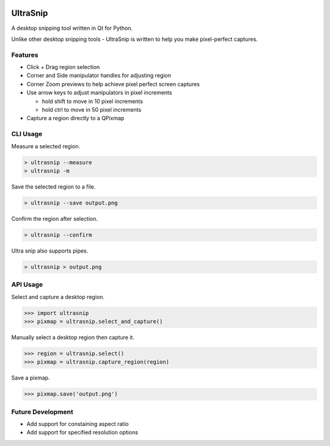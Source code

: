 
.. image:: https://raw.github.com/danbradham/ultrasnip/master/ultrasnip.png
    :target: https://github.com/danbradham/ultrasnip
    :alt: Bands

.. image:: https://img.shields.io/github/license/danbradham/ultrasnip.svg?style=flat-square
    :target: https://github.com/danbradham/ultrasnip/blob/master/LICENSE
    :alt: License

=========
UltraSnip
=========
A desktop snipping tool written in Qt for Python.

Unlike other desktop snipping tools - UltraSnip is written to help you make pixel-perfect captures.


Features
========

- Click + Drag region selection
- Corner and Side manipulator handles for adjusting region
- Corner Zoom previews to help achieve pixel perfect screen captures
- Use arrow keys to adjust manipulators in pixel increments

  - hold shift to move in 10 pixel increments
  - hold ctrl to move in 50 pixel increments

- Capture a region directly to a QPixmap


CLI Usage
=========

Measure a selected region.

.. code-block::

    > ultrasnip --measure
    > ultrasnip -m

Save the selected region to a file.

.. code-block::

    > ultrasnip --save output.png

Confirm the region after selection.

.. code-block::

    > ultrasnip --confirm


Ultra snip also supports pipes.

.. code-block::

    > ultrasnip > output.png


API Usage
=========

Select and capture a desktop region.

.. code-block::

    >>> import ultrasnip
    >>> pixmap = ultrasnip.select_and_capture()


Manually select a desktop region then capture it.

.. code-block::

    >>> region = ultrasnip.select()
    >>> pixmap = ultrasnip.capture_region(region)


Save a pixmap.

.. code-block::

    >>> pixmap.save('output.png')


Future Development
==================

- Add support for constaining aspect ratio
- Add support for specified resolution options
